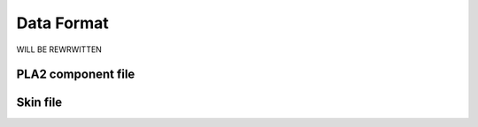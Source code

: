 Data Format
===========

WILL BE REWRWITTEN

PLA2 component file
-------------------
.. jsonschema:: _build/pla2.json
   :auto_reference:
   :auto_target:
   :lift_definitions:

Skin file
---------
.. jsonschema:: _build/skin.json
   :auto_reference:
   :auto_target:
   :lift_definitions:
